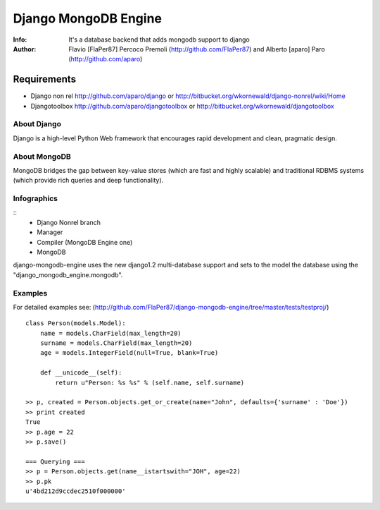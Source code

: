 ===========
Django MongoDB Engine
===========
:Info: It's a database backend that adds mongodb support to django
:Author: Flavio [FlaPer87] Percoco Premoli (http://github.com/FlaPer87) and Alberto [aparo] Paro (http://github.com/aparo)

Requirements
------------

- Django non rel http://github.com/aparo/django or http://bitbucket.org/wkornewald/django-nonrel/wiki/Home
- Djangotoolbox http://github.com/aparo/djangotoolbox or http://bitbucket.org/wkornewald/djangotoolbox


About Django
============
Django is a high-level Python Web framework that encourages rapid development and clean, pragmatic design.

About MongoDB
=============
MongoDB bridges the gap between key-value stores (which are fast and highly scalable) and traditional RDBMS systems (which provide rich queries and deep functionality).


Infographics
============
::
    - Django Nonrel branch
    - Manager
    - Compiler (MongoDB Engine one)
    - MongoDB

django-mongodb-engine uses the new django1.2 multi-database support and sets to the model the database using the "django_mongodb_engine.mongodb".

Examples
========
For detailed examples see: (http://github.com/FlaPer87/django-mongodb-engine/tree/master/tests/testproj/)
::

    class Person(models.Model):
        name = models.CharField(max_length=20)
        surname = models.CharField(max_length=20)
        age = models.IntegerField(null=True, blank=True)
                
        def __unicode__(self):
            return u"Person: %s %s" % (self.name, self.surname)

    >> p, created = Person.objects.get_or_create(name="John", defaults={'surname' : 'Doe'})
    >> print created
    True
    >> p.age = 22
    >> p.save()

    === Querying ===
    >> p = Person.objects.get(name__istartswith="JOH", age=22)
    >> p.pk
    u'4bd212d9ccdec2510f000000'
